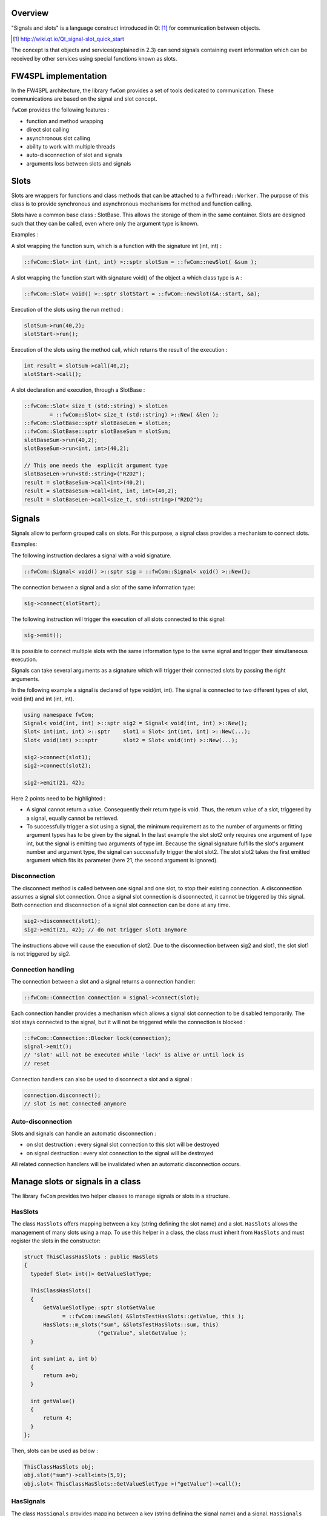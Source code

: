 Overview
--------

"Signals and slots" is a language construct introduced in Qt [#]_
for communication between objects.

.. [#] http://wiki.qt.io/Qt_signal-slot_quick_start

The concept is that objects and services(explained in 2.3) can send signals containing event information which can be
received by other services using special functions known as slots.


FW4SPL implementation
---------------------

In the FW4SPL architecture, the library ``fwCom`` provides a set of tools
dedicated to communication. These communications are based on the signal and
slot concept.

``fwCom`` provides the following features :

-  function and method wrapping
-  direct slot calling
-  asynchronous slot calling
-  ability to work with multiple threads
-  auto-disconnection of slot and signals
-  arguments loss between slots and signals

Slots
-----

Slots are wrappers for functions and class methods that can be attached
to a ``fwThread::Worker``. The purpose of this class is to provide
synchronous and asynchronous mechanisms for method and function calling.

Slots have a common base class : SlotBase. This allows the storage of them in
the same container. Slots are designed such that they can be called, even where only the argument type is known.

Examples :

A slot wrapping the function sum, which is a function with
the signature int (int, int) :

.. code:: c++

    ::fwCom::Slot< int (int, int) >::sptr slotSum = ::fwCom::newSlot( &sum );

A slot wrapping the function start with signature void() of
the object ``a`` which class type is ``A`` :

.. code:: c++

    ::fwCom::Slot< void() >::sptr slotStart = ::fwCom::newSlot(&A::start, &a);

Execution of the slots using the run method :

.. code:: c++

    slotSum->run(40,2);
    slotStart->run();

Execution of the slots using the method call, which returns the result
of the execution :

.. code:: c++

    int result = slotSum->call(40,2);
    slotStart->call();

A slot declaration and execution, through a SlotBase :

.. code:: c++

    ::fwCom::Slot< size_t (std::string) > slotLen
            = ::fwCom::Slot< size_t (std::string) >::New( &len );
    ::fwCom::SlotBase::sptr slotBaseLen = slotLen;
    ::fwCom::SlotBase::sptr slotBaseSum = slotSum;
    slotBaseSum->run(40,2);
    slotBaseSum->run<int, int>(40,2);

    // This one needs the  explicit argument type
    slotBaseLen->run<std::string>("R2D2");
    result = slotBaseSum->call<int>(40,2);
    result = slotBaseSum->call<int, int, int>(40,2);
    result = slotBaseLen->call<size_t, std::string>("R2D2");

Signals
-------

Signals allow to perform grouped calls on slots. For this purpose, a signal
class provides a mechanism to connect slots.

Examples:

The following instruction declares a signal with a void signature.

.. code:: c++

    ::fwCom::Signal< void() >::sptr sig = ::fwCom::Signal< void() >::New();

The connection between a signal and a slot of the same information type:

.. code:: c++

    sig->connect(slotStart);

The following instruction will trigger the execution of all
slots connected to this signal:

.. code:: c++

    sig->emit();

It is possible to connect multiple slots with the same information type to
the same signal and trigger their simultaneous execution.

Signals can take several arguments as a signature which will trigger their connected slots
by passing the right arguments.

In the following example a signal is declared of type void(int, int). The signal is connected
to two different types of slot, void (int) and int (int, int).

.. code:: c++

    using namespace fwCom;
    Signal< void(int, int) >::sptr sig2 = Signal< void(int, int) >::New();
    Slot< int(int, int) >::sptr    slot1 = Slot< int(int, int) >::New(...);
    Slot< void(int) >::sptr        slot2 = Slot< void(int) >::New(...);

    sig2->connect(slot1);
    sig2->connect(slot2);

    sig2->emit(21, 42);

Here 2 points need to be highlighted :

-  A signal cannot return a value. Consequently their return type is void. 
   Thus, the return value of a slot, triggered by a signal, equally cannot be retrieved.
   
-  To successfully trigger a slot using a signal, the minimum requirement as to the number of arguments or 
   fitting argument types has to be given by the signal. In the last example the slot slot2 only 
   requires one argument of type int, but the signal is emitting two arguments of type int. 
   Because the signal signature fulfills the slot's argument number and argument type, the signal 
   can successfully trigger the slot slot2. The slot slot2 takes the first emitted argument which 
   fits its parameter (here 21, the second argument is ignored).


Disconnection
~~~~~~~~~~~~~

The disconnect method is called between one signal and one slot, to stop their existing connection. 
A disconnection assumes a signal slot connection. Once a signal slot connection is disconnected, it 
cannot be triggered by this signal. Both connection and disconnection of a signal slot connection can be 
done at any time.

.. code:: c++

    sig2->disconnect(slot1);
    sig2->emit(21, 42); // do not trigger slot1 anymore

The instructions above will cause the execution of slot2. Due to the disconnection between sig2 and slot1, 
the slot slot1 is not triggered by sig2.

Connection handling
~~~~~~~~~~~~~~~~~~~

The connection between a slot and a signal returns a connection handler:

.. code:: c++

    ::fwCom::Connection connection = signal->connect(slot);

Each connection handler provides a mechanism which allows a
signal slot connection to be disabled temporarily. The slot stays connected to the signal, but it will
not be triggered while the connection is blocked :

.. code:: c++

    ::fwCom::Connection::Blocker lock(connection);
    signal->emit();
    // 'slot' will not be executed while 'lock' is alive or until lock is
    // reset

Connection handlers can also be used to disconnect a slot and a signal
:

.. code:: c++

    connection.disconnect();
    // slot is not connected anymore

Auto-disconnection
~~~~~~~~~~~~~~~~~~

Slots and signals can handle an automatic disconnection :

-  on slot destruction : every signal slot connection to this slot will be destroyed
   
-  on signal destruction : every slot connection to the signal will be destroyed

All related connection handlers will be invalidated when an automatic
disconnection occurs.

Manage slots or signals in a class
----------------------------------

The library ``fwCom`` provides two helper classes to manage signals or slots in
a structure.

HasSlots
~~~~~~~~

The class ``HasSlots`` offers mapping between a key (string defining the slot name)
and a slot. ``HasSlots`` allows the management of many slots using a map. To use
this helper in a class, the class must inherit from ``HasSlots`` and must register the slots
in the constructor:

.. code:: c++

    struct ThisClassHasSlots : public HasSlots
    {
      typedef Slot< int()> GetValueSlotType;

      ThisClassHasSlots()
      {
          GetValueSlotType::sptr slotGetValue
                = ::fwCom::newSlot( &SlotsTestHasSlots::getValue, this );
          HasSlots::m_slots("sum", &SlotsTestHasSlots::sum, this)
                           ("getValue", slotGetValue );
      }

      int sum(int a, int b)
      {
          return a+b;
      }

      int getValue()
      {
          return 4;
      }
    };

Then, slots can be used as below :

.. code:: c++

    ThisClassHasSlots obj;
    obj.slot("sum")->call<int>(5,9);
    obj.slot< ThisClassHasSlots::GetValueSlotType >("getValue")->call();

HasSignals
~~~~~~~~~~

The class ``HasSignals`` provides mapping between a key (string defining the signal name) and a signal.
``HasSignals`` allows the management of many signals using a map, similar to ``HasSlots``. To use this helper in a class, the class must inherit from
``HasSignals`` as seen below and must register signals in the constructor:

.. code:: c++

    struct ThisClassHasSignals : public HasSignals
    {
      typedef ::fwCom::Signal< void()> SignalType;

      ThisClassHasSignals()
      {
          SignalType::sptr signal = SignalType::New();
          HasSignals::m_signals("sig", signal);
      }
    };

Then, signals can be used as below:

.. code:: c++

    ThisClassHasSignals obj;
    Slot< void()>::sptr slot = ::fwCom::newSlot(&anyFunction)
    obj.signal("sig")->connect( slot );
    obj.signal< SignalsTestHasSignals::SignalType >("sig")->emit();
    obj.signal("sig")->disconnect( slot );

Signals and slots used in objects and services
-------------------------------------------------------

Slots are used in both objects and services, whereas signals are only used in services. The abstract
class ``fwData::Object`` inherits from the ``HasSignals`` class as a basis to use signals :

.. code:: c++

    class Object : public ::fwCom::HasSignals
    {
      /// Key in m_signals map of signal m_sigObjectModified
      static const ::fwCom::Signals::SignalKeyType s_OBJECT_MODIFIED_SIG;

      /// Type of signal m_sigObjectModified
      typedef ::fwCom::Signal< void ( CSPTR( ::fwServices::ObjectMsg ) ) >
                    ObjectModifiedSignalType;

      /// Signal that emits an ObjectMsg when an object is modified
      ObjectModifiedSignalType::sptr m_sigObjectModified;

      Object()
      {
          m_sigObjectModified = ObjectModifiedSignalType::New();
          m_signals( s_OBJECT_MODIFIED_SIG,  m_sigObjectModified);
      }
    }

Moreover the abstract class ``fwService::IService`` inherits from the ``HasSlots`` class and the ``HasSignals`` class, as a basis to communicate through signals and slots:

.. code:: c++

    class IService : public ::fwCom::HasSlots, public ::fwCom::HasSignals 
    {
      /// Key in m_slots map of slot m_slotReceive
      static const ::fwCom::Slots::SlotKeyType s_RECEIVE_SLOT;

      /// Type of signal m_slotReceive
      typedef ::fwCom::Slot<void(ObjectMsg::csptr)> ReceiveSlotType;

      /// Slot to call receive method
      ReceiveSlotType::sptr m_slotReceive;

      IService()
      {
          m_slotReceive  = ::fwCom::newSlot( &IService::receive   , this ) ;
          ::fwCom::HasSlots::m_slots( s_RECEIVE_SLOT , m_slotReceive )
      }
    }

According to the design, the ``s_OBJECT_MODIFIED_SIG``
object signal is connected to all ``s_RECEIVE_SLOT`` slots of its associated services (object service relation).
When a service modifies its associated object, the service emits an ``s_OBJECT_MODIFIED_SIG``
signal from the object in order to notify any service working on the modified
object through the receive method.

An other way to communicate between objects and services is
to split each modification type into different signals and to
create different slots in the services. In this case, the method
``IService::getObjSrvConnections()`` and the helper
``::fwServices::helper::SigSlotConnection`` provide few tools to
connect/disconnect signals/slots between objects/services.


Proxy
-----

The class ``::fwServices::registry::Proxy`` is a communication element and singleton in the architecture. 
It defines a proxy for
signal/slot connections. The proxy concept is used to declare
communication channels: all signals registered in a proxy's channel are
connected to all slots registered in the same channel. This concept is
useful to create multiple connections or when the slots/signals have not yet been created (possible in dynamic programs).

The following shows an example where one signal is connected to several slots:

.. code:: c++

    const std::string CHANNEL = "myChannel";

    ::fwServices::registry::Proxy::sptr proxy
        = ::fwServices::registry::Proxy::getDefault();

    ::fwCom::Signal< void() >::sptr sig = ::fwCom::Signal< void() >::New();

    ::fwCom::Slot< void() >::sptr slot1 = ::fwCom::newSlot( &myFunc1 );
    ::fwCom::Slot< void() >::sptr slot2 = ::fwCom::newSlot( &myFunc2 );
    ::fwCom::Slot< void() >::sptr slot3 = ::fwCom::newSlot( &myFunc3 );

    proxy->connect(CHANNEL, sig);

    proxy->connect(CHANNEL, slot1);
    proxy->connect(CHANNEL, slot2);
    proxy->connect(CHANNEL, slot3);

    sig->emit(); // All slots are called

Object messages
------------------------

The communication system called *communication channel system* used in the former versions of FW4SPL, was replaced by the signal slot communication system. As a result of this replacement, object messages were introduced. With each object modification, a message is sent informing
services that an object modification has occurred.
The signals and slots use a message parameter to store information about the object modification or to
specialize the message from others. The library ``fwComEd`` contains all message
structures which can be used to communicate object modifications. As shown in the table below,
several messages are available for each object.

=============================== =====================================================================================================
  Objects                       Available messages
=============================== =====================================================================================================
Acquisition                     {``ADD_RECONSTRUCTION``, ``VISIBILITY``, ``NEW_RECONSTRUCTION_SELECTED``}
Boolean                         {``VALUE_IS_MODIFIED``}
Camera                          {``NEW_CAMERA``, ``CAMERA_MOVING``}
Color                           {``VALUE_IS_MODIFIED``}
Composite                       {``MODIFIED_FIELDS``, ``ADDED_FIELDS``, ``REMOVED_FIELDS``, ``SWAPPED_FIELDS``}
Float                           {``VALUE_IS_MODIFIED``}
Graph                           {``NEW_GRAPH``, ``ADD_NODE``, ``REMOVE_NODE``, ``ADD_EDGE``, ``REMOVE_EDGE``, ``SELECTED_NODE``,
                                ``UNSELECTED_NODE``, ...}
Image                           {``NEW_IMAGE``, ``BUFFER``, ``MODIFIED``, ``DIMENSION``, ``SPACING``, ``REGION``, ``PIXELTYPE``,
                                ``TRANSFERTFUNCTION``, ...}
Integer                         {``VALUE_IS_MODIFIED``}
Interaction                     {``MOUSE_LEFT_UP``, ``MOUSE_RIGHT_UP``, ``MOUSE_MIDDLE_UP``, ``MOUSE_WHEELFORWARD_UP``,
                                ``MOUSE_WHEELBACKWARD_UP``, ...}
Location                        {``LOCATION_IS_MODIFIED``}
Material                        {``MATERIAL_IS_MODIFIED``}
Model                           {``NEW_MODEL``}
PatientDB                       {``NEW_PATIENT``, ``ADD_PATIENT``, ``CLEAR_PATIENT``, ``NEW_IMAGE_SELECTED``, ``NEW_LOADED_PATIENT``,
                                ``NEW_RESECTION_SELECTED``}
Patient                         {``NEW_PATIENT``, ``NEW_MATERIAL_FOR_RECONSTRUCTION``}
PlaneList                       {``ADD_PLANE``, ``REMOVE_PLANE``, ``PLANELIST_VISIBILITY``,
                                ``PLANELIST_MODIFIED``, ``DESELECT_ALL_PLANES``}
Plane                           {``PLANE_MODIFIED``, ``START_PLANE_INTERACTION``, ``DESELECT_PLANE``,
                                ``WAS_SELECTED``, ``WAS_DESELECTED``}
PointList                       {``ELEMENT_MODIFIED``, ``ELEMENT_ADDED``, ``ELEMENT_REMOVED``}
Point                           {``POINT_IS_MODIFIED``, ``START_POINT_INTERACTION``}
Reconstruction                  {``MESH``, ``VISIBILITY``}
ResectionDB                     {``NEW_RESECTIONDB_SELECTED``, ``RESECTIONDB_SELECTED``, ``NEW_RESECTION_SELECTED``,
                                ``NEW_SAFE_PART_SELECTED``, ...}
Resection                       {``ADD_RECONSTRUCTION``, ``VISIBILITY``, ``NEW_RECONSTRUCTION_SELECTED``, ``MODIFIED``}
Spline                          {``NEW_SPLINE``}
String                          {``VALUE_IS_MODIFIED``}
Tag                             {``TAG_IS_MODIFIED``}
...                             ...
=============================== =====================================================================================================
